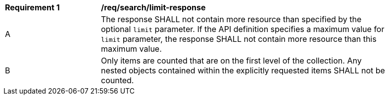 [[req_search_limit-response]]
[width="90%",cols="2,6a"]
|===
^|*Requirement {counter:req-id}* |*/req/search/limit-response* 
^|A |The response SHALL not contain more resource than specified by the optional `limit` parameter. If the API definition specifies a maximum value for `limit` parameter, the response SHALL not contain more resource than this maximum value.
^|B |Only items are counted that are on the first level of the collection. Any nested objects contained within the explicitly requested items  SHALL not be counted.
|===
